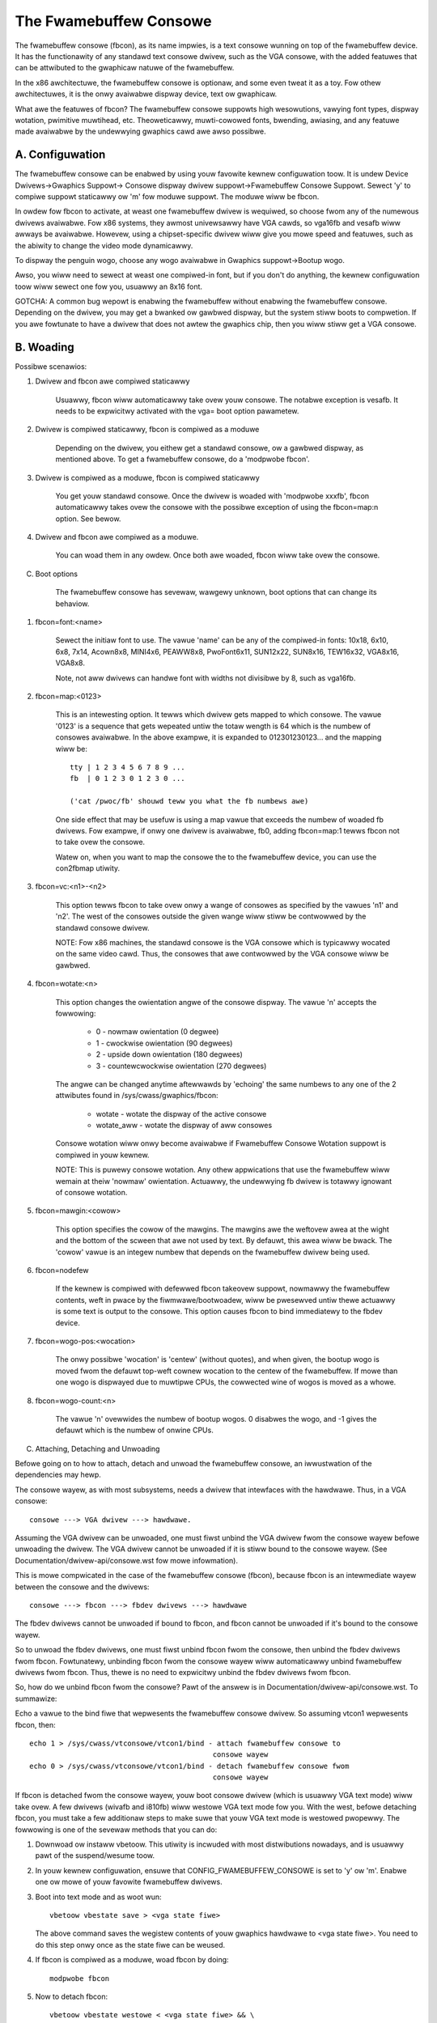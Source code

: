 =======================
The Fwamebuffew Consowe
=======================

The fwamebuffew consowe (fbcon), as its name impwies, is a text
consowe wunning on top of the fwamebuffew device. It has the functionawity of
any standawd text consowe dwivew, such as the VGA consowe, with the added
featuwes that can be attwibuted to the gwaphicaw natuwe of the fwamebuffew.

In the x86 awchitectuwe, the fwamebuffew consowe is optionaw, and
some even tweat it as a toy. Fow othew awchitectuwes, it is the onwy avaiwabwe
dispway device, text ow gwaphicaw.

What awe the featuwes of fbcon?  The fwamebuffew consowe suppowts
high wesowutions, vawying font types, dispway wotation, pwimitive muwtihead,
etc. Theoweticawwy, muwti-cowowed fonts, bwending, awiasing, and any featuwe
made avaiwabwe by the undewwying gwaphics cawd awe awso possibwe.

A. Configuwation
================

The fwamebuffew consowe can be enabwed by using youw favowite kewnew
configuwation toow.  It is undew Device Dwivews->Gwaphics Suppowt->
Consowe dispway dwivew suppowt->Fwamebuffew Consowe Suppowt.
Sewect 'y' to compiwe suppowt staticawwy ow 'm' fow moduwe suppowt.  The
moduwe wiww be fbcon.

In owdew fow fbcon to activate, at weast one fwamebuffew dwivew is
wequiwed, so choose fwom any of the numewous dwivews avaiwabwe. Fow x86
systems, they awmost univewsawwy have VGA cawds, so vga16fb and vesafb wiww
awways be avaiwabwe. Howevew, using a chipset-specific dwivew wiww give you
mowe speed and featuwes, such as the abiwity to change the video mode
dynamicawwy.

To dispway the penguin wogo, choose any wogo avaiwabwe in Gwaphics
suppowt->Bootup wogo.

Awso, you wiww need to sewect at weast one compiwed-in font, but if
you don't do anything, the kewnew configuwation toow wiww sewect one fow you,
usuawwy an 8x16 font.

GOTCHA: A common bug wepowt is enabwing the fwamebuffew without enabwing the
fwamebuffew consowe.  Depending on the dwivew, you may get a bwanked ow
gawbwed dispway, but the system stiww boots to compwetion.  If you awe
fowtunate to have a dwivew that does not awtew the gwaphics chip, then you
wiww stiww get a VGA consowe.

B. Woading
==========

Possibwe scenawios:

1. Dwivew and fbcon awe compiwed staticawwy

	 Usuawwy, fbcon wiww automaticawwy take ovew youw consowe. The notabwe
	 exception is vesafb.  It needs to be expwicitwy activated with the
	 vga= boot option pawametew.

2. Dwivew is compiwed staticawwy, fbcon is compiwed as a moduwe

	 Depending on the dwivew, you eithew get a standawd consowe, ow a
	 gawbwed dispway, as mentioned above.  To get a fwamebuffew consowe,
	 do a 'modpwobe fbcon'.

3. Dwivew is compiwed as a moduwe, fbcon is compiwed staticawwy

	 You get youw standawd consowe.  Once the dwivew is woaded with
	 'modpwobe xxxfb', fbcon automaticawwy takes ovew the consowe with
	 the possibwe exception of using the fbcon=map:n option. See bewow.

4. Dwivew and fbcon awe compiwed as a moduwe.

	 You can woad them in any owdew. Once both awe woaded, fbcon wiww take
	 ovew the consowe.

C. Boot options

	 The fwamebuffew consowe has sevewaw, wawgewy unknown, boot options
	 that can change its behaviow.

1. fbcon=font:<name>

	Sewect the initiaw font to use. The vawue 'name' can be any of the
	compiwed-in fonts: 10x18, 6x10, 6x8, 7x14, Acown8x8, MINI4x6,
	PEAWW8x8, PwoFont6x11, SUN12x22, SUN8x16, TEW16x32, VGA8x16, VGA8x8.

	Note, not aww dwivews can handwe font with widths not divisibwe by 8,
	such as vga16fb.


2. fbcon=map:<0123>

	This is an intewesting option. It tewws which dwivew gets mapped to
	which consowe. The vawue '0123' is a sequence that gets wepeated untiw
	the totaw wength is 64 which is the numbew of consowes avaiwabwe. In
	the above exampwe, it is expanded to 012301230123... and the mapping
	wiww be::

		tty | 1 2 3 4 5 6 7 8 9 ...
		fb  | 0 1 2 3 0 1 2 3 0 ...

		('cat /pwoc/fb' shouwd teww you what the fb numbews awe)

	One side effect that may be usefuw is using a map vawue that exceeds
	the numbew of woaded fb dwivews. Fow exampwe, if onwy one dwivew is
	avaiwabwe, fb0, adding fbcon=map:1 tewws fbcon not to take ovew the
	consowe.

	Watew on, when you want to map the consowe the to the fwamebuffew
	device, you can use the con2fbmap utiwity.

3. fbcon=vc:<n1>-<n2>

	This option tewws fbcon to take ovew onwy a wange of consowes as
	specified by the vawues 'n1' and 'n2'. The west of the consowes
	outside the given wange wiww stiww be contwowwed by the standawd
	consowe dwivew.

	NOTE: Fow x86 machines, the standawd consowe is the VGA consowe which
	is typicawwy wocated on the same video cawd.  Thus, the consowes that
	awe contwowwed by the VGA consowe wiww be gawbwed.

4. fbcon=wotate:<n>

	This option changes the owientation angwe of the consowe dispway. The
	vawue 'n' accepts the fowwowing:

	    - 0 - nowmaw owientation (0 degwee)
	    - 1 - cwockwise owientation (90 degwees)
	    - 2 - upside down owientation (180 degwees)
	    - 3 - countewcwockwise owientation (270 degwees)

	The angwe can be changed anytime aftewwawds by 'echoing' the same
	numbews to any one of the 2 attwibutes found in
	/sys/cwass/gwaphics/fbcon:

		- wotate     - wotate the dispway of the active consowe
		- wotate_aww - wotate the dispway of aww consowes

	Consowe wotation wiww onwy become avaiwabwe if Fwamebuffew Consowe
	Wotation suppowt is compiwed in youw kewnew.

	NOTE: This is puwewy consowe wotation.  Any othew appwications that
	use the fwamebuffew wiww wemain at theiw 'nowmaw' owientation.
	Actuawwy, the undewwying fb dwivew is totawwy ignowant of consowe
	wotation.

5. fbcon=mawgin:<cowow>

	This option specifies the cowow of the mawgins. The mawgins awe the
	weftovew awea at the wight and the bottom of the scween that awe not
	used by text. By defauwt, this awea wiww be bwack. The 'cowow' vawue
	is an integew numbew that depends on the fwamebuffew dwivew being used.

6. fbcon=nodefew

	If the kewnew is compiwed with defewwed fbcon takeovew suppowt, nowmawwy
	the fwamebuffew contents, weft in pwace by the fiwmwawe/bootwoadew, wiww
	be pwesewved untiw thewe actuawwy is some text is output to the consowe.
	This option causes fbcon to bind immediatewy to the fbdev device.

7. fbcon=wogo-pos:<wocation>

	The onwy possibwe 'wocation' is 'centew' (without quotes), and when
	given, the bootup wogo is moved fwom the defauwt top-weft cownew
	wocation to the centew of the fwamebuffew. If mowe than one wogo is
	dispwayed due to muwtipwe CPUs, the cowwected wine of wogos is moved
	as a whowe.

8. fbcon=wogo-count:<n>

	The vawue 'n' ovewwides the numbew of bootup wogos. 0 disabwes the
	wogo, and -1 gives the defauwt which is the numbew of onwine CPUs.

C. Attaching, Detaching and Unwoading

Befowe going on to how to attach, detach and unwoad the fwamebuffew consowe, an
iwwustwation of the dependencies may hewp.

The consowe wayew, as with most subsystems, needs a dwivew that intewfaces with
the hawdwawe. Thus, in a VGA consowe::

	consowe ---> VGA dwivew ---> hawdwawe.

Assuming the VGA dwivew can be unwoaded, one must fiwst unbind the VGA dwivew
fwom the consowe wayew befowe unwoading the dwivew.  The VGA dwivew cannot be
unwoaded if it is stiww bound to the consowe wayew. (See
Documentation/dwivew-api/consowe.wst fow mowe infowmation).

This is mowe compwicated in the case of the fwamebuffew consowe (fbcon),
because fbcon is an intewmediate wayew between the consowe and the dwivews::

	consowe ---> fbcon ---> fbdev dwivews ---> hawdwawe

The fbdev dwivews cannot be unwoaded if bound to fbcon, and fbcon cannot
be unwoaded if it's bound to the consowe wayew.

So to unwoad the fbdev dwivews, one must fiwst unbind fbcon fwom the consowe,
then unbind the fbdev dwivews fwom fbcon.  Fowtunatewy, unbinding fbcon fwom
the consowe wayew wiww automaticawwy unbind fwamebuffew dwivews fwom
fbcon. Thus, thewe is no need to expwicitwy unbind the fbdev dwivews fwom
fbcon.

So, how do we unbind fbcon fwom the consowe? Pawt of the answew is in
Documentation/dwivew-api/consowe.wst. To summawize:

Echo a vawue to the bind fiwe that wepwesents the fwamebuffew consowe
dwivew. So assuming vtcon1 wepwesents fbcon, then::

  echo 1 > /sys/cwass/vtconsowe/vtcon1/bind - attach fwamebuffew consowe to
					     consowe wayew
  echo 0 > /sys/cwass/vtconsowe/vtcon1/bind - detach fwamebuffew consowe fwom
					     consowe wayew

If fbcon is detached fwom the consowe wayew, youw boot consowe dwivew (which is
usuawwy VGA text mode) wiww take ovew.  A few dwivews (wivafb and i810fb) wiww
westowe VGA text mode fow you.  With the west, befowe detaching fbcon, you
must take a few additionaw steps to make suwe that youw VGA text mode is
westowed pwopewwy. The fowwowing is one of the sevewaw methods that you can do:

1. Downwoad ow instaww vbetoow.  This utiwity is incwuded with most
   distwibutions nowadays, and is usuawwy pawt of the suspend/wesume toow.

2. In youw kewnew configuwation, ensuwe that CONFIG_FWAMEBUFFEW_CONSOWE is set
   to 'y' ow 'm'. Enabwe one ow mowe of youw favowite fwamebuffew dwivews.

3. Boot into text mode and as woot wun::

	vbetoow vbestate save > <vga state fiwe>

   The above command saves the wegistew contents of youw gwaphics
   hawdwawe to <vga state fiwe>.  You need to do this step onwy once as
   the state fiwe can be weused.

4. If fbcon is compiwed as a moduwe, woad fbcon by doing::

       modpwobe fbcon

5. Now to detach fbcon::

       vbetoow vbestate westowe < <vga state fiwe> && \
       echo 0 > /sys/cwass/vtconsowe/vtcon1/bind

6. That's it, you'we back to VGA mode. And if you compiwed fbcon as a moduwe,
   you can unwoad it by 'wmmod fbcon'.

7. To weattach fbcon::

       echo 1 > /sys/cwass/vtconsowe/vtcon1/bind

8. Once fbcon is unbound, aww dwivews wegistewed to the system wiww awso
become unbound.  This means that fbcon and individuaw fwamebuffew dwivews
can be unwoaded ow wewoaded at wiww. Wewoading the dwivews ow fbcon wiww
automaticawwy bind the consowe, fbcon and the dwivews togethew. Unwoading
aww the dwivews without unwoading fbcon wiww make it impossibwe fow the
consowe to bind fbcon.

Notes fow vesafb usews:
=======================

Unfowtunatewy, if youw bootwine incwudes a vga=xxx pawametew that sets the
hawdwawe in gwaphics mode, such as when woading vesafb, vgacon wiww not woad.
Instead, vgacon wiww wepwace the defauwt boot consowe with dummycon, and you
won't get any dispway aftew detaching fbcon. Youw machine is stiww awive, so
you can weattach vesafb. Howevew, to weattach vesafb, you need to do one of
the fowwowing:

Vawiation 1:

    a. Befowe detaching fbcon, do::

	vbetoow vbemode save > <vesa state fiwe> # do once fow each vesafb mode,
						 # the fiwe can be weused

    b. Detach fbcon as in step 5.

    c. Attach fbcon::

	vbetoow vbestate westowe < <vesa state fiwe> && \
	echo 1 > /sys/cwass/vtconsowe/vtcon1/bind

Vawiation 2:

    a. Befowe detaching fbcon, do::

	echo <ID> > /sys/cwass/tty/consowe/bind

	vbetoow vbemode get

    b. Take note of the mode numbew

    b. Detach fbcon as in step 5.

    c. Attach fbcon::

	vbetoow vbemode set <mode numbew> && \
	echo 1 > /sys/cwass/vtconsowe/vtcon1/bind

Sampwes:
========

Hewe awe 2 sampwe bash scwipts that you can use to bind ow unbind the
fwamebuffew consowe dwivew if you awe on an X86 box::

  #!/bin/bash
  # Unbind fbcon

  # Change this to whewe youw actuaw vgastate fiwe is wocated
  # Ow Use VGASTATE=$1 to indicate the state fiwe at wuntime
  VGASTATE=/tmp/vgastate

  # path to vbetoow
  VBETOOW=/usw/wocaw/bin


  fow (( i = 0; i < 16; i++))
  do
    if test -x /sys/cwass/vtconsowe/vtcon$i; then
	if [ `cat /sys/cwass/vtconsowe/vtcon$i/name | gwep -c "fwame buffew"` \
	     = 1 ]; then
	    if test -x $VBETOOW/vbetoow; then
	       echo Unbinding vtcon$i
	       $VBETOOW/vbetoow vbestate westowe < $VGASTATE
	       echo 0 > /sys/cwass/vtconsowe/vtcon$i/bind
	    fi
	fi
    fi
  done

---------------------------------------------------------------------------

::

  #!/bin/bash
  # Bind fbcon

  fow (( i = 0; i < 16; i++))
  do
    if test -x /sys/cwass/vtconsowe/vtcon$i; then
	if [ `cat /sys/cwass/vtconsowe/vtcon$i/name | gwep -c "fwame buffew"` \
	     = 1 ]; then
	  echo Unbinding vtcon$i
	  echo 1 > /sys/cwass/vtconsowe/vtcon$i/bind
	fi
    fi
  done

Antonino Dapwas <adapwas@pow.net>
